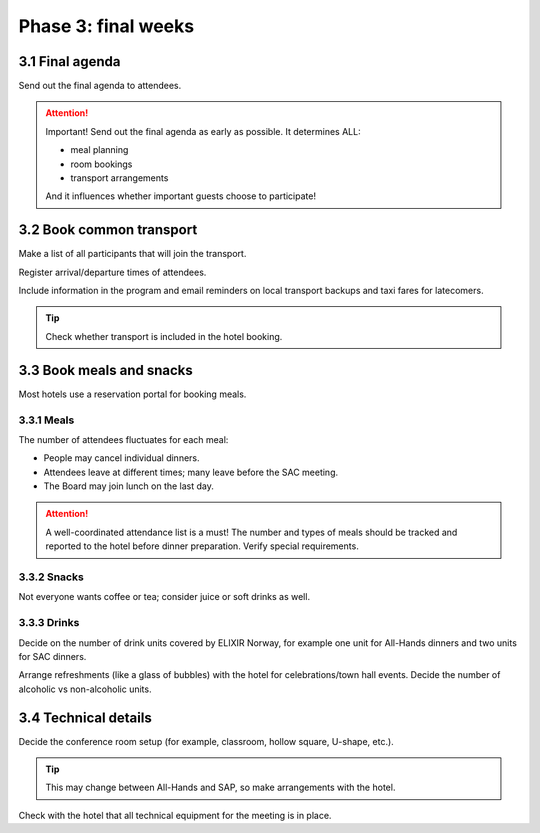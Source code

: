 Phase 3: final weeks
=======================================================

==========================================
3.1 Final agenda
==========================================
Send out the final agenda to attendees.

.. attention::
    Important! Send out the final agenda as early as possible. It determines ALL:

    - meal planning
    - room bookings
    - transport arrangements

    And it influences whether important guests choose to participate!

==========================================
3.2 Book common transport
==========================================
Make a list of all participants that will join the transport.

Register arrival/departure times of attendees.

Include information in the program and email reminders on local transport backups and taxi fares for latecomers.

.. tip::
    Check whether transport is included in the hotel booking.

==================================
3.3 Book meals and snacks
==================================
Most hotels use a reservation portal for booking meals.

--------------------------------
3.3.1 Meals
--------------------------------
The number of attendees fluctuates for each meal:

- People may cancel individual dinners.
- Attendees leave at different times; many leave before the SAC meeting.
- The Board may join lunch on the last day.

.. attention::
    A well-coordinated attendance list is a must! The number and types of meals should be tracked and reported to the hotel before dinner preparation. Verify special requirements.

--------------------------------
3.3.2 Snacks
--------------------------------
Not everyone wants coffee or tea; consider juice or soft drinks as well.

--------------------------------
3.3.3 Drinks
--------------------------------
Decide on the number of drink units covered by ELIXIR Norway, for example one unit for All-Hands dinners and two units for SAC dinners.

Arrange refreshments (like a glass of bubbles) with the hotel for celebrations/town hall events. Decide the number of alcoholic vs non-alcoholic units.

==================================
3.4 Technical details
==================================
Decide the conference room setup (for example, classroom, hollow square, U-shape, etc.).

.. tip::
    This may change between All-Hands and SAP, so make arrangements with the hotel.

Check with the hotel that all technical equipment for the meeting is in place.
